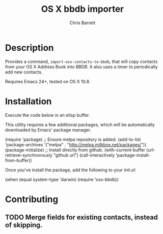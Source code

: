 #+TITLE: OS X bbdb importer
#+AUTHOR: Chris Barrett

* Description

Provides a command, =import-osx-contacts-to-bbdb=, that will copy contacts from
your OS X Address Book into BBDB. It also uses a timer to periodically add new contacts.

Requires Emacs 24+, tested on OS X 10.8.

* Installation
Execute the code below in an elisp buffer.

This utility requires a few additional packages, which will be automatically
downloaded by Emacs' package manager.

#+BEGIN_EXAMPLE emacs-lisp
  (require 'package)
  ;; Ensure melpa repository is added.
  (add-to-list 'package-archives '("melpa" . "http://melpa.milkbox.net/packages/"))
  (package-initialize)
  ;; Install directly from github.
  (with-current-buffer (url-retrieve-synchronously "github url")
    (call-interactively 'package-install-from-buffer))
#+END_EXAMPLE

Once you've install the package, add the following to your /init.el/:

#+BEGIN_EXAMPLE emacs-lisp
  (when (equal system-type 'darwin)
    (require 'osx-bbdb))
#+END_EXAMPLE

* Contributing
** TODO Merge fields for existing contacts, instead of skipping.

